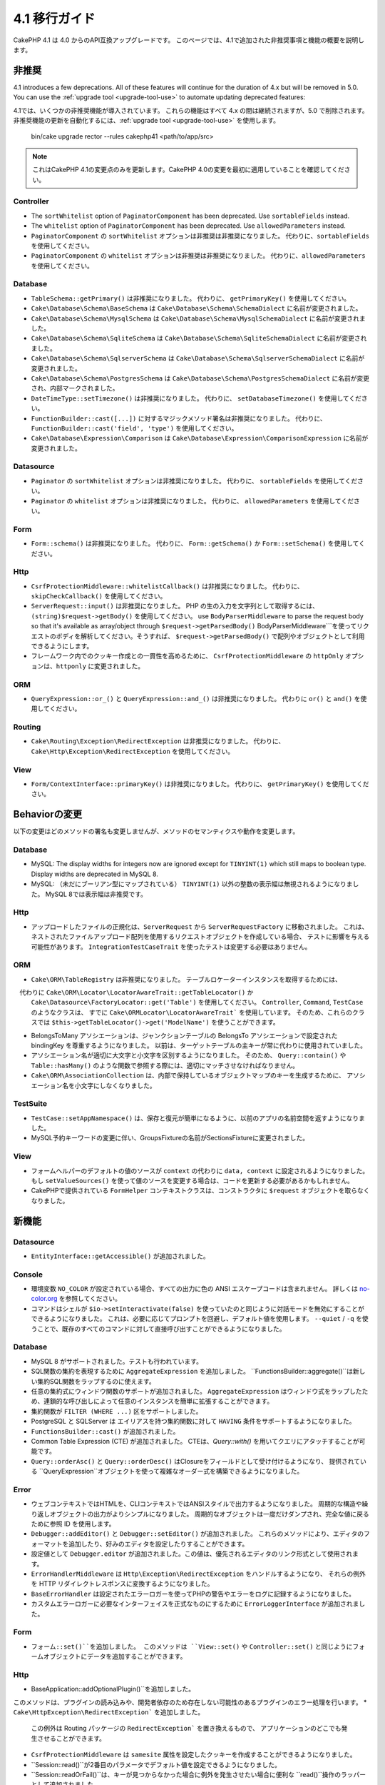 4.1 移行ガイド
##############

CakePHP 4.1 は 4.0 からのAPI互換アップグレードです。
このページでは、4.1で追加された非推奨事項と機能の概要を説明します。

非推奨
============

4.1 introduces a few deprecations. All of these features will continue for the
duration of 4.x but will be removed in 5.0. You can use the
:ref:`upgrade tool <upgrade-tool-use>` to automate updating deprecated
features::

4.1では、いくつかの非推奨機能が導入されています。
これらの機能はすべて 4.x の間は継続されますが、5.0 で削除されます。
非推奨機能の更新を自動化するには、:ref:`upgrade tool <upgrade-tool-use>` を使用します。

    bin/cake upgrade rector --rules cakephp41 <path/to/app/src>

.. note::
    これはCakePHP 4.1の変更点のみを更新します。CakePHP 4.0の変更を最初に適用していることを確認してください。

Controller
----------

* The ``sortWhitelist`` option of  ``PaginatorComponent`` has been deprecated.
  Use ``sortableFields`` instead.
* The ``whitelist`` option of  ``PaginatorComponent`` has been deprecated.
  Use ``allowedParameters`` instead.

* ``PaginatorComponent`` の ``sortWhitelist`` オプションは非推奨は非推奨になりました。
  代わりに、``sortableFields`` を使用してください。
* ``PaginatorComponent`` の ``whitelist`` オプションは非推奨は非推奨になりました。
  代わりに、``allowedParameters`` を使用してください。

Database
--------

* ``TableSchema::getPrimary()`` は非推奨になりました。
  代わりに、 ``getPrimaryKey()`` を使用してください。
* ``Cake\Database\Schema\BaseSchema`` は
  ``Cake\Database\Schema\SchemaDialect`` に名前が変更されました。
* ``Cake\Database\Schema\MysqlSchema`` は
  ``Cake\Database\Schema\MysqlSchemaDialect`` に名前が変更されました。
* ``Cake\Database\Schema\SqliteSchema`` は
  ``Cake\Database\Schema\SqliteSchemaDialect`` に名前が変更されました。
* ``Cake\Database\Schema\SqlserverSchema`` は
  ``Cake\Database\Schema\SqlserverSchemaDialect`` に名前が変更されました。
* ``Cake\Database\Schema\PostgresSchema`` は
  ``Cake\Database\Schema\PostgresSchemaDialect`` に名前が変更され、内部マークされました。
* ``DateTimeType::setTimezone()`` は非推奨になりました。
  代わりに、  ``setDatabaseTimezone()``  を使用してください。
* ``FunctionBuilder::cast([...])`` に対するマジックメソッド署名は非推奨になりました。
  代わりに、 ``FunctionBuilder::cast('field', 'type')`` を使用してください。
* ``Cake\Database\Expression\Comparison`` は
  ``Cake\Database\Expression\ComparisonExpression``  に名前が変更されました。

Datasource
----------

* ``Paginator`` の ``sortWhitelist`` オプションは非推奨になりました。
  代わりに、 ``sortableFields`` を使用してください。
* ``Paginator`` の ``whitelist`` オプションは非推奨になりました。
  代わりに、 ``allowedParameters`` を使用してください。

Form
----


* ``Form::schema()`` は非推奨になりました。
  代わりに、 ``Form::getSchema()`` か ``Form::setSchema()`` を使用してください。

Http
----

* ``CsrfProtectionMiddleware::whitelistCallback()`` は非推奨になりました。
  代わりに、 ``skipCheckCallback()`` を使用してください。
* ``ServerRequest::input()`` は非推奨になりました。
  PHP の生の入力を文字列として取得するには、 ``(string)$request->getBody()`` を使用してください。
  use ``BodyParserMiddleware`` to parse the request body so that it's available as array/object through ``$request->getParsedBody()``
  BodyParserMiddleware```を使ってリクエストのボディを解析してください。そうすれば、 ``$request->getParsedBody()`` で配列やオブジェクトとして利用できるようにします。
* フレームワーク内でのクッキー作成との一貫性を高めるために、
  ``CsrfProtectionMiddleware`` の ``httpOnly`` オプションは、``httponly`` に変更されました。

ORM
---

* ``QueryExpression::or_()`` と ``QueryExpression::and_()`` は非推奨になりました。
  代わりに ``or()`` と ``and()`` を使用してください。

Routing
-------

* ``Cake\Routing\Exception\RedirectException`` は非推奨になりました。
  代わりに、 ``Cake\Http\Exception\RedirectException`` を使用してください。

View
----

* ``Form/ContextInterface::primaryKey()`` は非推奨になりました。
  代わりに、 ``getPrimaryKey()`` を使用してください。


Behaviorの変更
==============


以下の変更はどのメソッドの署名も変更しませんが、メソッドのセマンティクスや動作を変更します。

Database
--------

* MySQL: The display widths for integers now are ignored except for ``TINYINT(1)`` which
  still maps to boolean type. Display widths are deprecated in MySQL 8.

* MySQL: （未だにブーリアン型にマップされている） ``TINYINT(1)`` 以外の整数の表示幅は無視されるようになりました。
  MySQL 8では表示幅は非推奨です。

Http
----

* アップロードしたファイルの正規化は、``ServerRequest`` から ``ServerRequestFactory`` に移動されました。
  これは、ネストされたファイルアップロード配列を使用するリクエストオブジェクトを作成している場合、
  テストに影響を与える可能性があります。
  ``IntegrationTestCaseTrait`` を使ったテストは変更する必要はありません。

ORM
---

* ``Cake\ORM\TableRegistry`` は非推奨になりました。
  テーブルロケーターインスタンスを取得するためには、
　代わりに ``Cake\ORM\Locator\LocatorAwareTrait::getTableLocator()`` か
  ``Cake\Datasource\FactoryLocator::get('Table')``  を使用してください。
  ``Controller``, ``Command``, ``TestCase`` のようなクラスは、
  すでに ``Cake\ORMLocator\LocatorAwareTrait``` を使用しています。
  そのため、これらのクラスでは ``$this->getTableLocator()->get('ModelName')`` を使うことができます。
* BelongsToMany アソシエーションは、ジャンクションテーブルの BelongsTo アソシエーションで設定された bindingKey を尊重するようになりました。
  以前は、ターゲットテーブルの主キーが常に代わりに使用されていました。
* アソシエーション名が適切に大文字と小文字を区別するようになりました。
  そのため、 ``Query::contain()`` や ``Table::hasMany()`` のような関数で参照する際には、適切にマッチさせなければなりません。
* ``Cake\ORM\AssociationCollection`` は、内部で保持しているオブジェクトマップのキーを生成するために、
  アソシエーション名を小文字にしなくなりました。

TestSuite
---------

* ``TestCase::setAppNamespace()`` は、保存と復元が簡単になるように、以前のアプリの名前空間を返すようになりました。
* MySQL予約キーワードの変更に伴い、GroupsFixtureの名前がSectionsFixtureに変更されました。

View
----

* フォームヘルパーのデフォルトの値のソースが ``context`` の代わりに ``data, context`` に設定されるようになりました。
  もし ``setValueSources()`` を使って値のソースを変更する場合は、コードを更新する必要があるかもしれません。
* CakePHPで提供されている ``FormHelper`` コンテキストクラスは、コンストラクタに ``$request`` オブジェクトを取らなくなりました。

新機能
======

Datasource
----------

* ``EntityInterface::getAccessible()`` が追加されました。

Console
-------

* 環境変数 ``NO_COLOR`` が設定されている場合、すべての出力に色の ANSI エスケープコードは含まれません。
  詳しくは `no-color.org <https://no-color.org/>`__ を参照してください。
* コマンドはシェルが ``$io->setInteractivate(false)`` を使っていたのと同じように対話モードを無効にすることができるようになりました。
  これは、必要に応じてプロンプトを回避し、デフォルト値を使用します。
  ``--quiet`` / ``-q`` を使うことで、既存のすべてのコマンドに対して直接呼び出すことができるようになりました。

Database
--------

* MySQL 8 がサポートされました。テストも行われています。
* SQL関数の集約を表現するために ``AggregateExpression`` を追加しました。
  ``FunctionsBuilder::aggregate()``は新しい集約SQL関数をラップするのに使えます。
* 任意の集約式にウィンドウ関数のサポートが追加されました。
  ``AggregateExpression`` はウィンドウ式をラップしたため、連鎖的な呼び出しによって任意のインスタンスを簡単に拡張することができます。
* 集約関数が ``FILTER (WHERE ...)`` 区をサポートしました。
* PostgreSQL と SQLServer は エイリアスを持つ集約関数に対して ``HAVING`` 条件をサポートするようになりました。
* ``FunctionsBuilder::cast()`` が追加されました。
* Common Table Expression (CTE) が追加されました。
  CTEは、`Query::with()` を用いてクエリにアタッチすることが可能です。
* ``Query::orderAsc()`` と ``Query::orderDesc()`` はClosureをフィールドとして受け付けるようになり、
  提供されている ``QueryExpression``オブジェクトを使って複雑なオーダー式を構築できるようになりました。

Error
-----

* ウェブコンテキストではHTMLを、CLIコンテキストではANSIスタイルで出力するようになりました。
  周期的な構造や繰り返しオブジェクトの出力がよりシンプルになりました。
  周期的なオブジェクトは一度だけダンプされ、完全な値に戻るために参照 ID を使用します。
* ``Debugger::addEditor()`` と ``Debugger::setEditor()`` が追加されました。
  これらのメソッドにより、エディタのフォーマットを追加したり、好みのエディタを設定したりすることができます。
* 設定値として ``Debugger.editor`` が追加されました。この値は、優先されるエディタのリンク形式として使用されます。
* ``ErrorHandlerMiddleware`` は ``Http\Exception\RedirectException`` をハンドルするようになり、
  それらの例外を HTTP リダイレクトレスポンスに変換するようになりました。
* ``BaseErrorHandler`` は設定されたエラーロガーを使ってPHPの警告やエラーをログに記録するようになりました。
* カスタムエラーロガーに必要なインターフェイスを正式なものにするために ``ErrorLoggerInterface`` が追加されました。

Form
----

* ``フォーム::set()``を追加しました。
  このメソッドは ``View::set()`` や ``Controller::set()`` と同じようにフォームオブジェクトにデータを追加することができます。

Http
----

* BaseApplication::addOptionalPlugin()``を追加しました。
このメソッドは、プラグインの読み込みや、開発者依存のため存在しない可能性のあるプラグインのエラー処理を行います。
* ``Cake\HttpException\RedirectException``` を追加しました。
  この例外は Routing パッケージの ``RedirectException``` を置き換えるもので、 アプリケーションのどこでも発生させることができます。
* ``CsrfProtectionMiddleware`` は ``samesite`` 属性を設定したクッキーを作成することができるようになりました。
* ``Session::read()``が2番目のパラメータでデフォルト値を設定できるようになりました。
* ``Session::readOrFail()``は、キーが見つからなかった場合に例外を発生させたい場合に便利な ``read()``操作のラッパーとして追加されました。

I18n
----

* ``Time`` , ``FrozenTime`` , ``Date`` , ``FrozenDate`` の ``setJsonEncodeFormat`` メソッドは、
  カスタムの文字列を返すための callable を受け入れるようになりました。
* Lenient parsing can be disabled for ``parseDateTime()`` and ``parseDate()`` using
  ``disableLenientParsing()``. The default is enabled - the same as IntlDateFormatter.

* この場合、 ``parseDateTime()`` と ``parseDate()`` は、次のようにして構文解析を無効にすることができます。
  デフォルトでは有効になっています。（IntlDateFormatter と同様です）

Log
---

* ログメッセージに ``{foo}`` スタイルのプレースホルダを含めることができるようになりました。
これらのプレースホルダは ``$context`` パラメータの値に置き換えられます。

ORM
---

* The ORM now triggers an ``Model.afterMarshal`` event which is triggered after
  each entity is marshaled from request data.
* You can use the ``locale`` finder option to modify the locale of a single find
  call when using the ``TranslateBehavior``.
* ``Query::clearResult()`` was added. This method lets you remove the result
  from a query so you can re-execute it.
* ``Table::delete()`` will now abort a delete operation and return false if a
  dependent association fails to delete during cascadeCallback operations.
* ``Table::saveMany()`` will now trigger the ``Model.afterSaveCommit`` event on
  entities that are saved.

* ORMはリクエストデータから各エンティティがマージされた後に
  ``Model.afterMarshal`` イベントをトリガーするようになりました。
* ``TranslateBehavior`` を使用しているときに、 ``locale`` finderオプションを使用して、
  単一の検索呼び出しのロケールを変更することができます。
* ``Query::clearResult()`` が追加されました。
  このメソッドを使うと、クエリの結果を削除して再実行できるようになります。
* ``Table::delete()`` は、cascadeCallbackの操作中に依存するアソシエーションが削除に失敗した場合、
  削除操作を中止してfalseを返すようになりました。
* ``Table::saveMany()`` は保存されたエンティティに対して
  ``Model.afterSaveCommit`` イベントを起動するようになりました。

Routing
-------

* ルートパス文字列からURL配列を素早く生成するための便利な関数 ``urlArray()`` が導入されました。

TestSuite
---------

* ``FixtureManager::unload()`` no longer truncates tables at the *end* of a test
  whilst fixtures are unloaded. Tables will still be truncated during fixture
  setup. You should see faster test suite runs as fewer truncation operations
  are being done.
* ``FixtureManager::unload()``は、フィクスチャがアンロードされている間、
  テストの *end* でテーブルを切り詰めることはなくなりました。
  テーブルはフィクスチャのセットアップ中にも切り捨てられます。
  切り捨て処理が少なくなったため、テストスイートの実行がより速くなるはずです。
* メールボディアサーションは、失敗メッセージにメールの内容を含めるようになり、
  テストのデバッグがより簡単になりました。
* ``TestCase::addFixture()`` has been added to allow chainable fixture setup, that is also
  auto-completable in IDEs.
* チェーン可能なフィクスチャ設定を可能にするために、``TestCase::addFixture()`` が追加されました。
  これは、IDEでも自動補完可能です。

View
----

* Added ``TextHelper::slug()``. This method delegates to
  ``Cake\Utility\Text::slug()``.
* Added ``ViewBuilder::addHelper()`` as chainable wrapper method to add helpers.
* Added ``HtmlHelper::linkFromPath()`` and ``UrlHelper::urlFromPath()`` to build
  links and URLs from route paths more easily and with IDE support in the View layer.

* ``TextHelper::::slug()`` を追加しました。
  このメソッドは、 ``Cake\Utility\Text::slug()`` を委譲します。
* ヘルパーを追加するためのチェイン可能なラッパーメソッドとして
  ``ViewBuilder::addHelper()``を追加しました。
* ルートパスからのリンクやURLをより簡単に作成するために、ビュー層でIDEをサポートした
  ``HtmlHelper::linkFromPath()`` と ``UrlHelper::urlFromPath()`` を追加しました。

Utility
-------

* ``Hash::combine()`` now accepts ``null`` for the ``$keyPath`` parameter.
  Providing null will result in a numerically indexed output array.

* ``Hash::combine()`` は ``$keyPath``` パラメータに ``null`` を指定できるようになりました。
  nullを指定すると、数値インデックス付きの出力配列になります。
